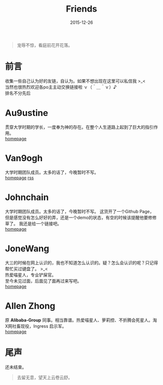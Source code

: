 #+TITLE: Friends
#+DATE: 2015-12-26
#+CATEGORY: wiki
#+DESCRIPTION: 自认为的Friends
#+KEYWORDS: friends-link,friends
#+OPTIONS: H:4 num:t toc:t \n:nil @:t ::t |:t ^:nil f:t TeX:t email:t timestamp:t
#+LINK_HOME: https://creamidea.github.io
#+STARTUP: showall

#+BEGIN_QUOTE
宠辱不惊，看庭前花开花落。
#+END_QUOTE

* 前言
  收集一些自己认为好的友链，自认为。如果不想出现在这里可以私信我 >_< \\
  当然也很热烈欢迎各po主主动交换链接啦 ｖ（＾＿＾ｖ）♪ \\
  排名不分先后

* Au9ustine
  贯穿大学时期的学长，一度奉为神的存在。在整个人生道路上起到了巨大的指引作用。\\
  [[http://au9ustine.github.io/][homepage]]

* Van9ogh
  大学时期团队成员。太多的话了，今晚暂时不写。\\
  [[https://forestgump.me/][homepage]] [[https://forestgump.me/rss/][rss]]

* Johnchain
  大学时期团队成员。太多的话了，今晚暂时不写。
  这货开了一个Github Page，但是感觉没有怎么好好的弄，还是一个demo的状态，有空的时候该提醒他要修修草了。
  我还是给一个链接吧。\\
  [[http://johnchain.github.io/][homepage]]

* JoneWang
  大三的时候在网上认识的，我也不知道怎么认识的。疑？怎么会认识的呢？只记得帮忙买过键盘了。 >_< \\
  热爱喵星人，专业铲屎官。 \\
  至今未见过面，后面见了面再过来写吧。 \\
  [[http://jone.wang/][homepage]]

* Allen Zhong
  原 *Alibaba-Group* 同事。相当靠谱。热爱喵星人、萝莉控、不折腾会死星人。淘X网社畜现役，Ingress 启示军。 \\
  [[http://atr.me/][homepage]]

* 尾声
  还未结束。

  #+BEGIN_QUOTE
  去留无意，望天上云卷云舒。
  #+END_QUOTE
